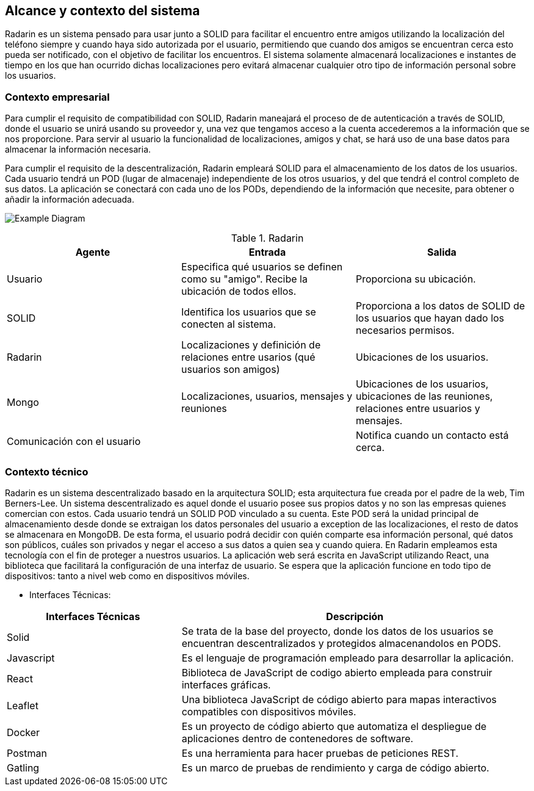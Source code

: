 [[section-system-scope-and-context]]
== Alcance y contexto del sistema

Radarin es un sistema pensado para usar junto a SOLID para facilitar el encuentro entre amigos utilizando la localización del teléfono siempre 
y cuando haya sido autorizada por el usuario, permitiendo que cuando dos amigos se encuentran cerca esto pueda ser notificado, con el objetivo 
de facilitar los encuentros. El sistema solamente almacenará localizaciones e instantes de tiempo en los que han ocurrido dichas localizaciones pero evitará almacenar cualquier otro tipo de información personal sobre los usuarios.

=== Contexto empresarial
Para cumplir el requisito de compatibilidad con SOLID, Radarin maneajará el proceso de de autenticación a través de SOLID, donde el usuario se unirá usando su proveedor y, una vez que tengamos acceso a la cuenta accederemos a la información que se nos proporcione.
Para servir al usuario la funcionalidad de localizaciones, amigos y chat, se hará uso de una base datos para almacenar la información necesaria.

Para cumplir el requisito de la descentralización, Radarin empleará SOLID para el almacenamiento de los datos de los usuarios. Cada usuario tendrá un POD (lugar de almacenaje) independiente de los otros usuarios, y del que tendrá el control completo de sus datos.
La aplicación se conectará con cada uno de los PODs, dependiendo de la información que necesite, para obtener o añadir la información adecuada.

image:3-1-Diagram.PNG["Example Diagram"]

.Radarin
|=========================================================
| Agente |Entrada |Salida

| Usuario
| Especifica qué usuarios se definen como su "amigo". Recibe la ubicación de todos ellos.
| Proporciona su ubicación. 

| SOLID
| Identifica los usuarios que se conecten al sistema.
| Proporciona a los datos de SOLID de los usuarios que hayan dado los necesarios permisos.

| Radarin
| Localizaciones y definición de relaciones entre usarios (qué usuarios son amigos) 
| Ubicaciones de los usuarios.

| Mongo
| Localizaciones, usuarios, mensajes y reuniones 
| Ubicaciones de los usuarios, ubicaciones de las reuniones, relaciones entre usuarios y mensajes.

| Comunicación con el usuario
| 
| Notifica cuando un contacto está cerca.

|=========================================================




=== Contexto técnico

Radarin es un sistema descentralizado basado en la arquitectura SOLID; esta arquitectura fue creada por el padre de la web, Tim Berners-Lee. 
Un sistema descentralizado es aquel donde el usuario posee sus propios datos y no son las empresas quienes comercian con estos. 
Cada usuario tendrá un SOLID POD vinculado a su cuenta. Este POD será la unidad principal de almacenamiento desde donde se extraigan los datos personales del usuario a exception de las localizaciones, el resto de datos se almacenara en MongoDB. De esta forma, el usuario podrá decidir con quién comparte esa información personal, qué datos son públicos, cuáles son privados y negar el acceso a sus datos a quien sea y cuando quiera.  
En Radarin empleamos esta tecnología con el fin de proteger a nuestros usuarios.
La aplicación web será escrita en JavaScript utilizando React, una biblioteca que facilitará la configuración de una interfaz de usuario. 
Se espera que la aplicación funcione en todo tipo de dispositivos: tanto a nivel web como en dispositivos móviles.

* Interfaces Técnicas:

[options="header",cols="1,2"]
|===
|Interfaces Técnicas|Descripción
|Solid|Se trata de la base del proyecto, donde los datos de los usuarios se encuentran descentralizados y protegidos almacenandolos en PODS.
|Javascript|Es el lenguaje de programación empleado para desarrollar la aplicación.
|React|Biblioteca de JavaScript de codigo abierto empleada para construir interfaces gráficas. 
|Leaflet|Una biblioteca JavaScript de código abierto para mapas interactivos compatibles con dispositivos móviles.
|Docker|Es un proyecto de código abierto que automatiza el despliegue de aplicaciones dentro de contenedores de software.
|Postman|Es una herramienta para hacer pruebas de peticiones REST.
|Gatling|Es un marco de pruebas de rendimiento y carga de código abierto.
|===
